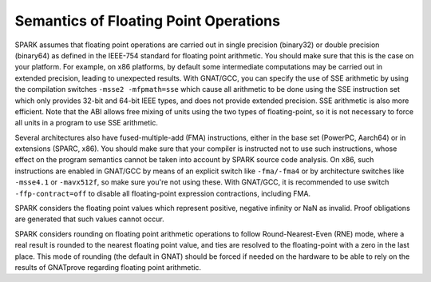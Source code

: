 Semantics of Floating Point Operations
======================================

SPARK assumes that floating point operations are carried out in single
precision (binary32) or double precision (binary64) as defined in the IEEE-754
standard for floating point arithmetic. You should make sure that this is the
case on your platform. For example, on x86 platforms, by default some
intermediate computations may be carried out in extended precision, leading to
unexpected results. With GNAT/GCC, you can specify the use of SSE arithmetic by
using the compilation switches ``-msse2 -mfpmath=sse`` which cause all
arithmetic to be done using the SSE instruction set which only provides 32-bit
and 64-bit IEEE types, and does not provide extended precision. SSE arithmetic
is also more efficient. Note that the ABI allows free mixing of units using the
two types of floating-point, so it is not necessary to force all units in a
program to use SSE arithmetic.

Several architectures also have fused-multiple-add (FMA) instructions, either
in the base set (PowerPC, Aarch64) or in extensions (SPARC, x86). You should
make sure that your compiler is instructed not to use such instructions, whose
effect on the program semantics cannot be taken into account by SPARK source
code analysis. On x86, such instructions are enabled in GNAT/GCC by means of an
explicit switch like ``-fma/-fma4`` or by architecture switches like
``-msse4.1`` or ``-mavx512f``, so make sure you're not using these. With
GNAT/GCC, it is recommended to use switch ``-ffp-contract=off`` to disable all
floating-point expression contractions, including FMA.

SPARK considers the floating point values which represent positive, negative
infinity or NaN as invalid. Proof obligations are generated that such values
cannot occur.

SPARK considers rounding on floating point arithmetic operations to follow
Round-Nearest-Even (RNE) mode, where a real result is rounded to the nearest
floating point value, and ties are resolved to the floating-point with a zero
in the last place. This mode of rounding (the default in GNAT) should be forced
if needed on the hardware to be able to rely on the results of GNATprove
regarding floating point arithmetic.
